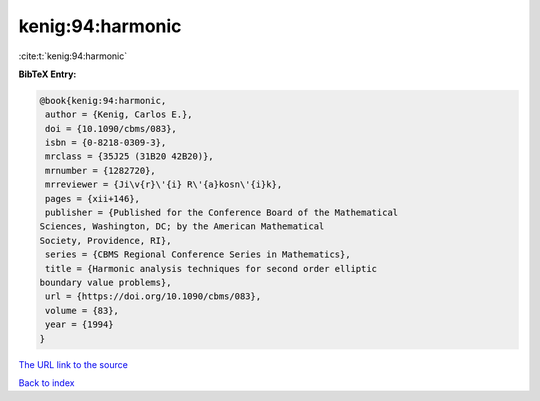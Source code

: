kenig:94:harmonic
=================

:cite:t:`kenig:94:harmonic`

**BibTeX Entry:**

.. code-block:: bibtex

   @book{kenig:94:harmonic,
    author = {Kenig, Carlos E.},
    doi = {10.1090/cbms/083},
    isbn = {0-8218-0309-3},
    mrclass = {35J25 (31B20 42B20)},
    mrnumber = {1282720},
    mrreviewer = {Ji\v{r}\'{i} R\'{a}kosn\'{i}k},
    pages = {xii+146},
    publisher = {Published for the Conference Board of the Mathematical
   Sciences, Washington, DC; by the American Mathematical
   Society, Providence, RI},
    series = {CBMS Regional Conference Series in Mathematics},
    title = {Harmonic analysis techniques for second order elliptic
   boundary value problems},
    url = {https://doi.org/10.1090/cbms/083},
    volume = {83},
    year = {1994}
   }

`The URL link to the source <ttps://doi.org/10.1090/cbms/083}>`__


`Back to index <../By-Cite-Keys.html>`__
